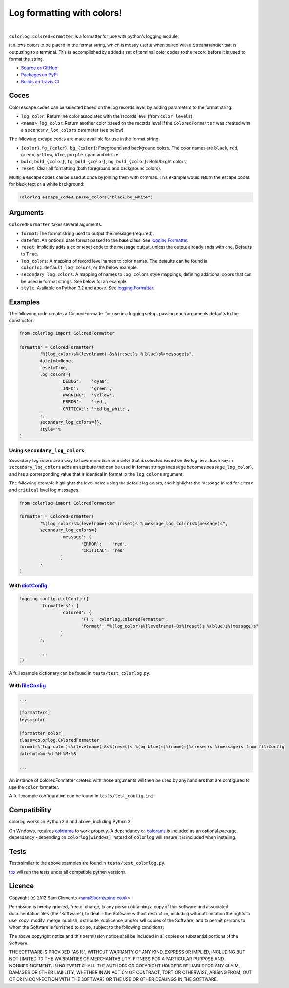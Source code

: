 ===========================
Log formatting with colors!
===========================

.. image:: http://img.shields.io/pypi/v/colorlog.svg?style=flat-square
	:target: https://pypi.python.org/pypi/colorlog
	:alt: colorlog on PyPI

.. image:: http://img.shields.io/pypi/l/colorlog.svg?style=flat-square
    :target: https://pypi.python.org/pypi/colorlog
    :alt: colorlog on PyPI

.. image:: http://img.shields.io/travis/borntyping/python-colorlog/master.svg?style=flat-square
    :target: https://travis-ci.org/borntyping/python-colorlog
    :alt: Travis-CI build status for python-colorlog

.. image:: https://img.shields.io/github/issues/borntyping/python-colorlog.svg?style=flat-square
    :target: https://github.com/borntyping/python-colorlog/issues
    :alt: GitHub issues for python-colorlog

|

``colorlog.ColoredFormatter`` is a formatter for use with python's logging module.

It allows colors to be placed in the format string, which is mostly useful when paired with a StreamHandler that is outputting to a terminal. This is accomplished by added a set of terminal color codes to the record before it is used to format the string.

* `Source on GitHub <https://github.com/borntyping/python-colorlog>`_
* `Packages on PyPI <https://pypi.python.org/pypi/colorlog>`_
* `Builds on Travis CI <https://travis-ci.org/borntyping/python-colorlog>`_

Codes
=====

Color escape codes can be selected based on the log records level, by adding parameters to the format string:

- ``log_color``: Return the color associated with the records level (from ``color_levels``).
- ``<name>_log_color``: Return another color based on the records level if the ``ColoredFormatter`` was created with a ``secondary_log_colors`` parameter (see below).

The following escape codes are made availible for use in the format string:

- ``{color}``, ``fg_{color}``, ``bg_{color}``: Foreground and background colors. The color names are ``black``, ``red``, ``green``, ``yellow``, ``blue``, ``purple``, ``cyan`` and ``white``.
- ``bold``, ``bold_{color}``, ``fg_bold_{color}``, ``bg_bold_{color}``: Bold/bright colors.
- ``reset``: Clear all formatting (both foreground and background colors).

Multiple escape codes can be used at once by joining them with commas. This example would return the escape codes for black text on a white background:

.. code-block:: python

	colorlog.escape_codes.parse_colors("black,bg_white")

Arguments
=========

``ColoredFormatter`` takes several arguments:

- ``format``: The format string used to output the message (required).
- ``datefmt``: An optional date format passed to the base class. See `logging.Formatter`_.
- ``reset``: Implicitly adds a color reset code to the message output, unless the output already ends with one. Defaults to ``True``.
- ``log_colors``: A mapping of record level names to color names. The defaults can be found in ``colorlog.default_log_colors``, or the below example.
- ``secondary_log_colors``: A mapping of names to ``log_colors`` style mappings, defining additional colors that can be used in format strings. See below for an example.
- ``style``: Available on Python 3.2 and above. See `logging.Formatter`_.

Examples
========

.. image:: doc/example.png
	:alt: Example output

The following code creates a ColoredFormatter for use in a logging setup, passing each arguments defaults to the constructor:

.. code-block:: python

	from colorlog import ColoredFormatter

	formatter = ColoredFormatter(
		"%(log_color)s%(levelname)-8s%(reset)s %(blue)s%(message)s",
		datefmt=None,
		reset=True,
		log_colors={
			'DEBUG':    'cyan',
			'INFO':     'green',
			'WARNING':  'yellow',
			'ERROR':    'red',
			'CRITICAL': 'red,bg_white',
		},
		secondary_log_colors={},
		style='%'
	)

Using ``secondary_log_colors``
------------------------------

Secondary log colors are a way to have more than one color that is selected based on the log level. Each key in ``secondary_log_colors`` adds an attribute that can be used in format strings (``message`` becomes ``message_log_color``), and has a corresponding value that is identical in format to the ``log_colors`` argument.

The following example highlights the level name using the default log colors, and highlights the message in red for ``error`` and ``critical`` level log messages.

.. code-block:: python

	from colorlog import ColoredFormatter

	formatter = ColoredFormatter(
		"%(log_color)s%(levelname)-8s%(reset)s %(message_log_color)s%(message)s",
		secondary_log_colors={
			'message': {
				'ERROR':    'red',
				'CRITICAL': 'red'
			}
		}
	)

With `dictConfig`_
------------------

.. code-block:: python

	logging.config.dictConfig({
		'formatters': {
			'colored': {
				'()': 'colorlog.ColoredFormatter',
				'format': "%(log_color)s%(levelname)-8s%(reset)s %(blue)s%(message)s"
			}
		},

		...
	})

A full example dictionary can be found in ``tests/test_colorlog.py``.


With `fileConfig`_
------------------

.. code-block:: ini

	...

	[formatters]
	keys=color

	[formatter_color]
	class=colorlog.ColoredFormatter
	format=%(log_color)s%(levelname)-8s%(reset)s %(bg_blue)s[%(name)s]%(reset)s %(message)s from fileConfig
	datefmt=%m-%d %H:%M:%S

	...

An instance of ColoredFormatter created with those arguments will then be used by any handlers that are configured to use the ``color`` formatter.

A full example configuration can be found in ``tests/test_config.ini``.

Compatibility
=============

colorlog works on Python 2.6 and above, including Python 3.

On Windows, requires `colorama`_ to work properly. A dependancy on `colorama`_ is included as an optional package dependancy - depending on ``colorlog[windows]`` instead of ``colorlog`` will ensure it is included when installing.

Tests
=====

Tests similar to the above examples are found in ``tests/test_colorlog.py``.

`tox`_ will run the tests under all compatible python versions.

Licence
=======

Copyright (c) 2012 Sam Clements <sam@borntyping.co.uk>

Permission is hereby granted, free of charge, to any person obtaining a copy of this software and associated documentation files (the "Software"), to deal in the Software without restriction, including without limitation the rights to use, copy, modify, merge, publish, distribute, sublicense, and/or sell copies of the Software, and to permit persons to whom the Software is furnished to do so, subject to the following conditions:

The above copyright notice and this permission notice shall be included in all copies or substantial portions of the Software.

THE SOFTWARE IS PROVIDED "AS IS", WITHOUT WARRANTY OF ANY KIND, EXPRESS OR IMPLIED, INCLUDING BUT NOT LIMITED TO THE WARRANTIES OF MERCHANTABILITY, FITNESS FOR A PARTICULAR PURPOSE AND NONINFRINGEMENT. IN NO EVENT SHALL THE AUTHORS OR COPYRIGHT HOLDERS BE LIABLE FOR ANY CLAIM, DAMAGES OR OTHER LIABILITY, WHETHER IN AN ACTION OF CONTRACT, TORT OR OTHERWISE, ARISING FROM, OUT OF OR IN CONNECTION WITH THE SOFTWARE OR THE USE OR OTHER DEALINGS IN THE SOFTWARE.

.. _logging.Formatter: http://docs.python.org/3/library/logging.html#logging.Formatter
.. _dictConfig: http://docs.python.org/3/library/logging.config.html#logging.config.dictConfig
.. _fileConfig: http://docs.python.org/3/library/logging.config.html#logging.config.fileConfig
.. _tox: http://tox.readthedocs.org/
.. _colorama: https://pypi.python.org/pypi/colorama
